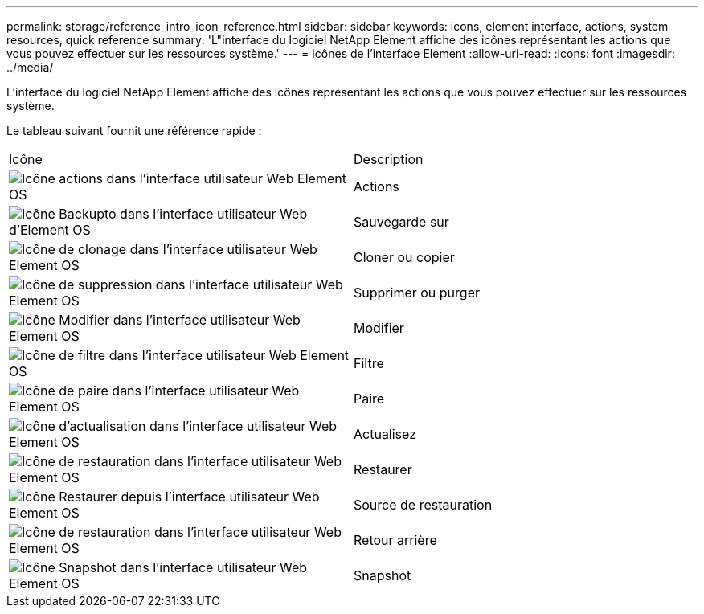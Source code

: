 ---
permalink: storage/reference_intro_icon_reference.html 
sidebar: sidebar 
keywords: icons, element interface, actions, system resources, quick reference 
summary: 'L"interface du logiciel NetApp Element affiche des icônes représentant les actions que vous pouvez effectuer sur les ressources système.' 
---
= Icônes de l'interface Element
:allow-uri-read: 
:icons: font
:imagesdir: ../media/


[role="lead"]
L'interface du logiciel NetApp Element affiche des icônes représentant les actions que vous pouvez effectuer sur les ressources système.

Le tableau suivant fournit une référence rapide :

|===


| Icône | Description 


 a| 
image:../media/element_icon_action.gif["Icône actions dans l'interface utilisateur Web Element OS"]
 a| 
Actions



 a| 
image:../media/element_icon_backupto.gif["Icône Backupto dans l'interface utilisateur Web d'Element OS"]
 a| 
Sauvegarde sur



 a| 
image:../media/element_icon_clone.gif["Icône de clonage dans l'interface utilisateur Web Element OS"]
 a| 
Cloner ou copier



 a| 
image:../media/element_icon_delete.gif["Icône de suppression dans l'interface utilisateur Web Element OS"]
 a| 
Supprimer ou purger



 a| 
image:../media/element_icon_edit.gif["Icône Modifier dans l'interface utilisateur Web Element OS"]
 a| 
Modifier



 a| 
image:../media/element_icon_filter.gif["Icône de filtre dans l'interface utilisateur Web Element OS"]
 a| 
Filtre



 a| 
image:../media/element_icon_pair.gif["Icône de paire dans l'interface utilisateur Web Element OS"]
 a| 
Paire



 a| 
image:../media/element_icon_refresh.gif["Icône d'actualisation dans l'interface utilisateur Web Element OS"]
 a| 
Actualisez



 a| 
image:../media/element_icon_restore.gif["Icône de restauration dans l'interface utilisateur Web Element OS"]
 a| 
Restaurer



 a| 
image:../media/element_icon_restorefrom.gif["Icône Restaurer depuis l'interface utilisateur Web Element OS"]
 a| 
Source de restauration



 a| 
image:../media/element_icon_rollback.gif["Icône de restauration dans l'interface utilisateur Web Element OS"]
 a| 
Retour arrière



 a| 
image:../media/element_icon_snapshot.gif["Icône Snapshot dans l'interface utilisateur Web Element OS"]
 a| 
Snapshot

|===